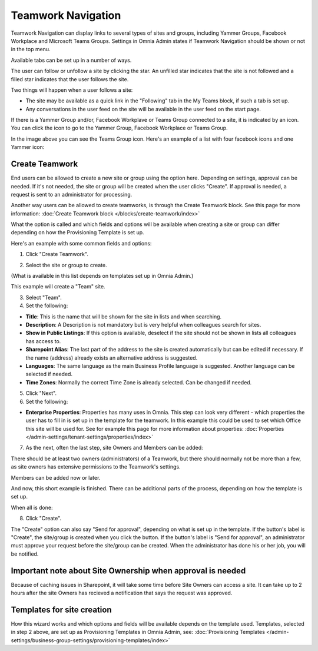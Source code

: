 Teamwork Navigation
===========================================

Teamwork Navigation can display links to several types of sites and groups, including Yammer Groups, Facebook Workplace and Microsoft Teams Groups. Settings in Omnia Admin states if Teamwork Navigation should be shown or not in the top menu.

.. image:: my-sites-example-new3.png

Available tabs can be set up in a number of ways. 

The user can follow or unfollow a site by clicking the star. An unfilled star indicates that the site is not followed and a filled star indicates that the user follows the site. 

Two things will happen when a user follows a site:

+ The site may be available as a quick link in the "Following" tab in the My Teams block, if such a tab is set up.
+ Any conversations in the user feed on the site will be available in the user feed on the start page.

If there is a Yammer Group and/or, Facebook Workplave or Teams Group connected to a site, it is indicated by an icon. You can click the icon to go to the Yammer Group, Facebook Workplace or Teams Group.

In the image above you can see the Teams Group icon. Here's an example of a list with four facebook icons and one Yammer icon:

.. image:: teamwork-navigation-icons.png

Create Teamwork
*************************
End users can be allowed to create a new site or group using the option here. Depending on settings, approval can be needed. If it's not needed, the site or group will be created when the user clicks "Create". If approval is needed, a request is sent to an administrator for processing.

Another way users can be allowed to create teamworks, is through the Create Teamwork block. See this page for more information: :doc:`Create Teamwork block </blocks/create-teamwork/index>`

What the option is called and which fields and options will be available when creating a site or group can differ depending on how the Provisioning Template is set up.

Here's an example with some common fields and options:

1. Click "Create Teamwork".

.. image:: click-new-site-new.png

2. Select the site or group to create.

.. image:: select-site-type-new2.png

(What is available in this list depends on templates set up in Omnia Admin.)

This example will create a "Team" site.

3. Select "Team".
4. Set the following:

.. image:: create-site-1-new2.png

+ **Title**: This is the name that will be shown for the site in lists and when searching.
+ **Description**: A Description is not mandatory but is very helpful when colleagues search for sites.
+ **Show in Public Listings**: If this option is available, deselect if the site should not be shown in lists all colleagues has access to.
+ **Sharepoint Alias**: The last part of the address to the site is created automatically but can be edited if necessary. If the name (address) already exists an alternative address is suggested.
+ **Languages**: The same language as the main Business Profile language is suggested. Another language can be selected if needed.  
+ **Time Zones**: Normally the correct Time Zone is already selected. Can be changed if needed.

5. Click "Next".
6. Set the following:

.. image:: create-site-2-new2.png

+ **Enterprise Properties**: Properties has many uses in Omnia. This step can look very different - which properties the user has to fill in is set up in the template for the teamwork. In this example this could be used to set which Office this site will be used for. See for example this page for more information about properties: :doc:`Properties </admin-settings/tenant-settings/properties/index>`

7. As the next, often the last step, site Owners and Members can be added:

.. image:: create-site-2-member.png

There should be at least two owners (administrators) of a Teamwork, but there should normally not be more than a few, as site owners has extensive permissions to the Teamwork's settings.

Members can be added now or later.

And now, this short example is finished. There can be additional parts of the process, depending on how the template is set up.

When all is done:

8. Click "Create".

.. image:: create-site-3new3.png

The "Create" option can also say "Send for approval", depending on what is set up in the template. If the button's label is "Create", the site/group is created when you click the button. If the button's label is "Send for approval", an administrator must approve your request before the site/group can be created. When the administrator has done his or her job, you will be notified.

Important note about Site Ownership when approval is needed
****************************************************************
Because of caching issues in Sharepoint, it will take some time before Site Owners can access a site. It can take up to 2 hours after the site Owners has recieved a notification that says the request was approved. 

Templates for site creation
****************************
How this wizard works and which options and fields will be available depends on the template used. Templates, selected in step 2 above, are set up as Provisioning Templates in Omnia Admin, see: :doc:`Provisioning Templates </admin-settings/business-group-settings/provisioning-templates/index>`





